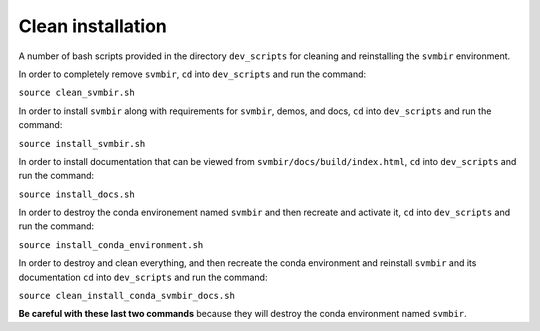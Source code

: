 ==================
Clean installation
==================

A number of bash scripts provided in the directory ``dev_scripts`` for cleaning and reinstalling the ``svmbir`` environment.

In order to completely remove ``svmbir``,
``cd`` into ``dev_scripts`` and run the command:

``source clean_svmbir.sh``

In order to install ``svmbir`` along with requirements for ``svmbir``, demos, and docs,
``cd`` into ``dev_scripts`` and run the command:

``source install_svmbir.sh``

In order to install documentation that can be viewed from ``svmbir/docs/build/index.html``,
``cd`` into ``dev_scripts`` and run the command:

``source install_docs.sh``

In order to destroy the conda environement named ``svmbir`` and then recreate and activate it,
``cd`` into ``dev_scripts`` and run the command:

``source install_conda_environment.sh``

In order to destroy and clean everything, and then recreate the conda environment and reinstall ``svmbir`` and its documentation
``cd`` into ``dev_scripts`` and run the command:

``source clean_install_conda_svmbir_docs.sh``

**Be careful with these last two commands** because they will destroy the conda environment named ``svmbir``.